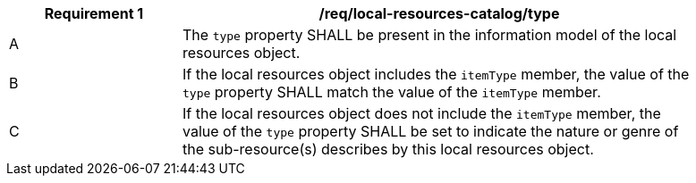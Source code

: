 [[req_local-resources-catalog_type]]
[width="90%",cols="2,6a"]
|===
^|*Requirement {counter:req-id}* |*/req/local-resources-catalog/type*

^|A |The `type` property SHALL be present in the information model of the local resources object.
^|B |If the local resources object includes the `itemType` member, the value of the `type` property SHALL match the value of the `itemType` member.
^|C |If the local resources object does not include the `itemType` member, the value of the `type` property SHALL be set to indicate the nature or genre of the sub-resource(s) describes by this local resources object.
|===
